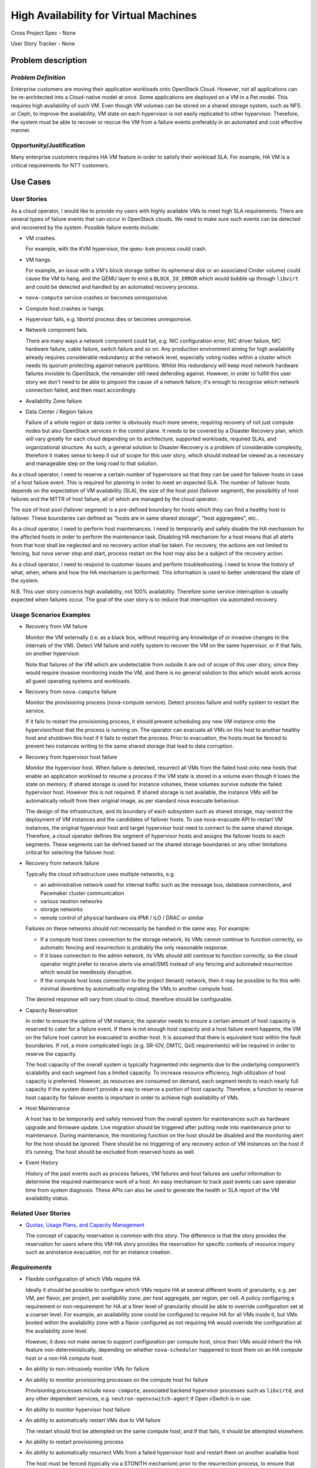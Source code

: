 ======================================
High Availability for Virtual Machines
======================================

Cross Project Spec - None

User Story Tracker - None

Problem description
-------------------

*Problem Definition*
++++++++++++++++++++

Enterprise customers are moving their application workloads onto OpenStack
Cloud. However, not all applications can be re-architected into a
Cloud-native model at once. Some applications are deployed on a VM in a Pet
model. This requires high availability of such VM. Even though VM volumes can
be stored on a shared storage system, such as NFS or Ceph, to improve the
availability, VM state on each hypervisor is not easily replicated to other
hypervisor. Therefore, the system must be able to recover or rescue the VM
from a failure events preferably in an automated and cost effective manner.

Opportunity/Justification
+++++++++++++++++++++++++

Many enterprise customers requires HA VM feature in order to satisfy their
workload SLA. For example, HA VM is a critical requirements for NTT customers.

Use Cases
---------

User Stories
++++++++++++

As a cloud operator, I would like to provide my users with highly available
VMs to meet high SLA requirements. There are several types of failure
events that can occur in OpenStack clouds. We need to make sure such events
can be detected and recovered by the system. Possible failure events include:

* VM crashes.

  For example, with the KVM hypervisor, the ``qemu-kvm`` process could crash.

* VM hangs.

  For example, an issue with a VM's block storage (either its
  ephemeral disk or an associated Cinder volume) could cause the VM to
  hang, and the QEMU layer to emit a ``BLOCK_IO_ERROR`` which would
  bubble up through ``libvirt`` and could be detected and handled by
  an automated recovery process.

* ``nova-compute`` service crashes or becomes unresponsive.

* Compute host crashes or hangs.

* Hypervisor fails, e.g. libvirtd process dies or becomes unresponsive.

* Network component fails.

  There are many ways a network component could fail, e.g. NIC
  configuration error, NIC driver failure, NIC hardware failure, cable
  failure, switch failure and so on. Any production environment aiming
  for high availability already requires considerable redundancy at
  the network level, especially voting nodes within a cluster which
  needs its quorum protecting against network partitions. Whilst this
  redundancy will keep most network hardware failures invisible to
  OpenStack, the remainder still need defending against. However, in
  order to fulfill this user story we don't need to be able to
  pinpoint the cause of a network failure; it's enough to recognise
  which network connection failed, and then react accordingly.

* Availability Zone failure

* Data Center / Region failure

  Failure of a whole region or data center is obviously much more severe,
  requiring recovery of not just compute nodes but also OpenStack services in
  the control plane.  It needs to be covered by a Disaster Recovery plan,
  which will vary greatly for each cloud depending on its architecture,
  supported workloads, required SLAs, and organizational structure.  As such,
  a general solution to Disaster Recovery is a problem of considerable
  complexity, therefore it makes sense to keep it out of scope for this user
  story, which should instead be viewed as a necessary and manageable step on
  the long road to that solution.

As a cloud operator, I need to reserve a certain number of hypervisors so that
they can be used for failover hosts in case of a host failure event. This is
required for planning in order to meet an expected SLA. The number of failover
hosts depends on the expectation of VM availability (SLA), the size of the host
pool (failover segment), the possibility of host failures and the MTTR of host
failure, all of which are managed by the cloud operator.

The size of host pool (failover segment) is a pre-defined boundary for hosts
which they can find a healthy host to failover. These boundaries can defined as
"hosts are in same shared storage", "host aggregates", etc..

As a cloud operator, I need to perform host maintenances. I need to temporarily
and safely disable the HA mechanism for the affected hosts in order to perform
the maintenance task. Disabling HA mechanism for a host means that all alerts
from that host shall be neglected and no recovery action shall be taken.
For recovery, the actions are not limited to fencing, but nova server stop and
start, process restart on the host may also be a subject of the recovery
action.

As a cloud operator, I need to respond to customer issues and perform
troubleshooting. I need to know the history of what, when, where and how the
HA mechanism is performed. This information is used to better understand the
state of the system.

N.B. This user story concerns high availability, not 100% availability.
Therefore some service interruption is usually expected when failures occur.
The goal of the user story is to reduce that interruption via automated recovery.

Usage Scenarios Examples
++++++++++++++++++++++++

* Recovery from VM failure

  Monitor the VM externally (i.e. as a black box, without requiring
  any knowledge of or invasive changes to the internals of the
  VM). Detect VM failure and notify system to recover the VM on the same
  hypervisor, or if that fails, on another hypervisor.

  Note that failures of the VM which are undetectable from outside it
  are out of scope of this user story, since they would require invasive
  monitoring inside the VM, and there is no general solution to this which
  would work across all guest operating systems and workloads.

* Recovery from ``nova-compute`` failure

  Monitor the provisioning process (nova-compute service). Detect
  process failure and notify system to restart the service.

  If it fails to restart the provisioning process, it should prevent scheduling
  any new VM instance onto the hypervisor/host that the process is running on.
  The operator can evacuate all VMs on this host to another healthy host and
  shutdown this host if it fails to restart the process. Prior to evacuation,
  the hosts must be fenced to prevent two instances writing to the same shared
  storage that lead to data corruption.

* Recovery from hypervisor host failure

  Monitor the hypervisor host. When failure is detected, resurrect
  all VMs from the failed host onto new hosts that enable an
  application workload to resume a process if the VM state is stored in a
  volume even though it loses the state on memory. If shared storage is used
  for instance volumes, these volumes survive outside the failed hypervisor
  host. However this is not required. If shared storage is not available,
  the instance VMs will be automatically rebuilt from their original image, as
  per standard nova evacuate behaviour.

  The design of the infrastructure, and its boundary of each subsystem such as
  shared storage, may restrict the deployment of VM instances and the
  candidates of failover hosts. To use nova-evacuate API to restart VM
  instances, the original hypervisor host and target hypervisor host need to
  connect to the same shared storage. Therefore, a cloud operator defines the
  segment of hypervisor hosts and assigns the failover hosts to each segments.
  These segments can be defined based on the shared storage boundaries or any
  other limitations critical for selecting the failover host.

* Recovery from network failure

  Typically the cloud infrastructure uses multiple networks, e.g.

  - an administrative network used for internal traffic such as the message bus,
    database connections, and Pacemaker cluster communication

  - various neutron networks

  - storage networks

  - remote control of physical hardware via IPMI / iLO / DRAC or similar

  Failures on these networks should not necessarily be handled in the same
  way.  For example:

  - If a compute host loses connection to the storage network, its VMs cannot
    continue to function correctly, so automatic fencing and resurrection is
    probably the only reasonable response.

  - If it loses connection to the admin network, its VMs should still continue
    to function correctly, so the cloud operator might prefer to receive
    alerts via email/SMS instead of any fencing and automated resurrection
    which would be needlessly disruptive.

  - If the compute host loses connection to the project (tenant) network, then
    it may be possible to fix this with minimal downtime by automatically
    migrating the VMs to another compute host.

  The desired response will vary from cloud to cloud, therefore should be
  configurable.

* Capacity Reservation

  In order to ensure the uptime of VM instance, the operator needs to ensure a
  certain amount of host capacity is reserved to cater for a failure event. If
  there is not enough host capacity and a host failure event happens, the VM
  on the failure host cannot be evacuated to another host. It is assumed that
  there is equivalent host within the fault boundaries. If not, a more
  complicated logic (e.g. SR-IOV, DMTC, QoS requirements) will be required in
  order to reserve the capacity.

  The host capacity of the overall system is typically fragmented into segments
  due to the underlying component’s scalability and each segment has a limited
  capacity. To increase resource efficiency, high utilization of host capacity
  is preferred. However, as resources are consumed on demand, each segment
  tends to reach nearly full capacity if the system doesn’t provide a way to
  reserve a portion of host capacity. Therefore, a function to reserve host
  capacity for failover events is important in order to achieve high
  availability of VMs.

* Host Maintenance

  A host has to be temporarily and safely removed from the overall system for
  maintenances such as hardware upgrade and firmware update. Live migration
  should be triggered after putting node into maintenance prior to maintenance.
  During maintenance, the monitoring function on the host should be disabled
  and the monitoring alert for the host should be ignored. There should be no
  triggering of any recovery action of VM instances on the host if it’s
  running. The host should be excluded from reserved hosts as well.

* Event History

  History of the past events such as process failures, VM failures and host
  failures are useful information to determine the required maintenance work of
  a host. An easy mechanism to track past events can save operator time from
  system diagnosis. These APIs can also be used to generate the health or SLA
  report of the VM availability status.

Related User Stories
++++++++++++++++++++

* `Quotas, Usage Plans, and Capacity Management <http://specs.openstack.org/openstack/openstack-user-stories/user-stories/draft/capacity_management.html>`_

  The concept of capacity reservation is common with this story. The difference
  is that the story provides the reservation for users where this VM-HA story
  provides the reservation for specific contexts of resource inquiry such as
  aninstance evacuation, not for an instance creation.

*Requirements*
++++++++++++++

* Flexible configuration of which VMs require HA

  Ideally it should be possible to configure which VMs require HA at
  several different levels of granularity, e.g. per VM, per flavor,
  per project, per availability zone, per host aggregate, per region,
  per cell.  A policy configuring a requirement or non-requirement for
  HA at a finer level of granularity should be able to override
  configuration set at a coarser level.  For example, an availability
  zone could be configured to require HA for all VMs inside it, but
  VMs booted within the availability zone with a flavor configured as
  not requiring HA would override the configuration at the
  availability zone level.

  However, it does not make sense to support configuration per compute
  host, since then VMs would inherit the HA feature
  non-deterministically, depending on whether ``nova-scheduler``
  happened to boot them on an HA compute host or a non-HA compute
  host.

* An ability to non-intrusively monitor VMs for failure

* An ability to monitor provisioning processes on the compute host for failure

  Provisioning processes include ``nova-compute``, associated backend
  hypervisor processes such as ``libvirtd``, and any other dependent
  services, e.g. ``neutron-openvswitch-agent`` if Open vSwitch is in use.

* An ability to monitor hypervisor host failure

* An ability to automatically restart VMs due to VM failure

  The restart should first be attempted on the same compute host, and if that
  fails, it should be attempted elsewhere.

* An ability to restart provisioning process

* An ability to automatically resurrect VMs from a failed hypervisor host
  and restart them on another available host

  The host must be fenced (typically via a STONITH mechanism) prior to the
  resurrection process, to ensure that there are never multiple instances of
  the same VM accidentally running concurrently and conflicting with each
  other.  The conflict could cause data corruption, e.g. if both instances are
  writing to the same non-clustered filesystem backed by a virtual disk on
  shared storage, but it could also cause service-level failures even without
  shared storage.  For example, a VM on a failing host could still be
  unexpectedly communicating on a project network even when the host is
  unreachable via the cluster network, and this could conflict with
  another instance of the same VM resurrected on another compute host.

* An ability to disable the ``nova-compute`` service of a failed host so
  that ``nova-scheduler`` will not attempt to provision new VMs to that
  host before ``nova`` notices.

* An ability to make sure the target host for VM evacuation is aligned with the
  underlying system boundaries and limitations

* An ability to reserve hypervisor host capacity and update the capacity in the
  event of a host failure

* An ability for operator to coordinate with host maintenance tasks

* An ability to check the history of failure and recovery actions

*External References*
+++++++++++++++++++++

* `Masakari (GitHub) <https://github.com/ntt-sic/masakari>`_

* `Masakari API Design <https://github.com/ntt-sic/masakari/wiki/Masakari-API-Design>`_

* `Automatic Evacuation (Etherpad) <https://etherpad.openstack.org/p/automatic-evacuation>`_

* `Instance Auto-Evacuation Cross Project Spec (In Review) <https://review.openstack.org/#/c/257809>`_

* `Instance HA Discussion (Etherpad) <https://etherpad.openstack.org/p/newton-instance-ha>`_

* `High Availability for Pets and Hypervisors (Video) <https://youtu.be/lddtWUP_IKQ>`_

*Rejected User Stories / Usage Scenarios*
-----------------------------------------

None.

Glossary
--------

* **MTTR** - Mean Time To Repair

* `Availability <https://en.wikipedia.org/wiki/Availability>`_ -
  ratio of the expected value of the uptime of a system
  to the aggregate of the expected values of up and down time.
  Not to be confused with
  `reliability <https://en.wikipedia.org/wiki/Reliability_engineering>`_.

* `High Availability <https://en.wikipedia.org/wiki/High_availability>`_ -
  a characteristic of a system which aims to ensure an agreed level of
  operational performance for a higher than normal period.  Not to be
  confused with 100% availability, which is sometimes described as
  `fault tolerance <https://en.wikipedia.org/wiki/Fault_tolerance>`_.

* `Pets and cattle
  <http://www.theregister.co.uk/2013/03/18/servers_pets_or_cattle_cern/>`_ -
  a metaphor commonly used in the OpenStack community to describe the
  difference between two service architecture models: cloud-native,
  stateless, disposable instances with built-in resilience in the
  application layer (cattle), vs. legacy, stateful instances with no
  built-in resilience (pets).
